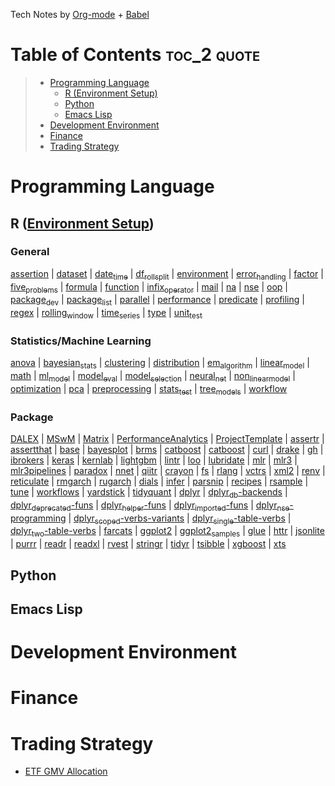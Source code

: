 #+STARTUP: folded indent inlineimages latexpreview
#+PROPERTY: header-args:R :results output :colnames yes :exports both :session *R:notes*

Tech Notes by  [[https://orgmode.org/ja/][Org-mode]] + [[https://orgmode.org/worg/org-contrib/babel/][Babel]]

* Table of Contents :toc_2:quote:
#+BEGIN_QUOTE
- [[#programming-language][Programming Language]]
  - [[#r-environment-setup][R (Environment Setup)]]
  - [[#python][Python]]
  - [[#emacs-lisp][Emacs Lisp]]
- [[#development-environment][Development Environment]]
- [[#finance][Finance]]
- [[#trading-strategy][Trading Strategy]]
#+END_QUOTE

* Programming Language
** R ([[file:./lang/r/R_env.org][Environment Setup]])

#+begin_src R :results silent :exports none
org_links <- function(sub_dir = "lang/r/general", collapse = " | ", package = FALSE) {
  dir <- glue::glue("~/Dropbox/repos/github/five-dots/notes/{sub_dir}")
  files <- fs::dir_ls(dir, recurse = TRUE, regexp = ".org$")

  links <- purrr::map_chr(files, function(file) {
    if (!stringr::str_ends(file, ".org")) return("")
    path <- stringr::str_extract(file, "(?<=notes\\/).*")
    name <- stringr::str_remove(tail(stringr::str_split(file, "/")[[1]], 1), ".org$")
    if (package) name <- glue::glue(" ={{{name}}}= ")
    glue::glue("[[file:./{path}][{name}]]")
  })
  chr <- paste(links, collapse = " | ")
  cat(chr, "\n")
}
#+end_src

*** General

#+begin_src R :results raw :exports results
org_links("lang/r/general")
#+end_src

#+RESULTS:
[[file:./lang/r/general/assertion.org][assertion]] | [[file:./lang/r/general/dataset.org][dataset]] | [[file:./lang/r/general/date_time.org][date_time]] | [[file:./lang/r/general/df_roll_split/df_roll_split.org][df_roll_split]] | [[file:./lang/r/general/environment.org][environment]] | [[file:./lang/r/general/error_handling.org][error_handling]] | [[file:./lang/r/general/factor.org][factor]] | [[file:./lang/r/general/five_problems.org][five_problems]] | [[file:./lang/r/general/formula.org][formula]] | [[file:./lang/r/general/function.org][function]] | [[file:./lang/r/general/infix_operator.org][infix_operator]] | [[file:./lang/r/general/mail.org][mail]] | [[file:./lang/r/general/na/na.org][na]] | [[file:./lang/r/general/nse.org][nse]] | [[file:./lang/r/general/oop.org][oop]] | [[file:./lang/r/general/package_dev.org][package_dev]] | [[file:./lang/r/general/package_list.org][package_list]] | [[file:./lang/r/general/parallel.org][parallel]] | [[file:./lang/r/general/performance.org][performance]] | [[file:./lang/r/general/predicate.org][predicate]] | [[file:./lang/r/general/profiling.org][profiling]] | [[file:./lang/r/general/regex.org][regex]] | [[file:./lang/r/general/rolling_window.org][rolling_window]] | [[file:./lang/r/general/time_series.org][time_series]] | [[file:./lang/r/general/type.org][type]] | [[file:./lang/r/general/unit_test.org][unit_test]]

*** Statistics/Machine Learning

#+begin_src R :results raw :exports results
org_links("lang/r/stats")
#+end_src

#+RESULTS:
[[file:./lang/r/stats/anova.org][anova]] | [[file:./lang/r/stats/bayesian_stats.org][bayesian_stats]] | [[file:./lang/r/stats/clustering.org][clustering]] | [[file:./lang/r/stats/distribution.org][distribution]] | [[file:./lang/r/stats/em_algorithm.org][em_algorithm]] | [[file:./lang/r/stats/linear_model.org][linear_model]] | [[file:./lang/r/stats/math.org][math]] | [[file:./lang/r/stats/ml_model.org][ml_model]] | [[file:./lang/r/stats/model_eval.org][model_eval]] | [[file:./lang/r/stats/model_selection.org][model_selection]] | [[file:./lang/r/stats/neural_net.org][neural_net]] | [[file:./lang/r/stats/non_linear_model.org][non_linear_model]] | [[file:./lang/r/stats/optimization.org][optimization]] | [[file:./lang/r/stats/pca.org][pca]] | [[file:./lang/r/stats/preprocessing.org][preprocessing]] | [[file:./lang/r/stats/stats_test.org][stats_test]] | [[file:./lang/r/stats/tree_models.org][tree_models]] | [[file:./lang/r/stats/workflow.org][workflow]]

*** Package

#+begin_src R :results raw :exports results
org_links("lang/r/package")
#+end_src

#+RESULTS:
[[file:./lang/r/package/DALEX/DALEX.org][DALEX]] | [[file:./lang/r/package/MSwM/MSwM.org][MSwM]] | [[file:./lang/r/package/Matrix.org][Matrix]] | [[file:./lang/r/package/PerformanceAnalytics.org][PerformanceAnalytics]] | [[file:./lang/r/package/ProjectTemplate/ProjectTemplate.org][ProjectTemplate]] | [[file:./lang/r/package/assertr.org][assertr]] | [[file:./lang/r/package/assertthat.org][assertthat]] | [[file:./lang/r/package/base.org][base]] | [[file:./lang/r/package/bayesplot/bayesplot.org][bayesplot]] | [[file:./lang/r/package/brms/brms.org][brms]] | [[file:./lang/r/package/catboost/catboost.org][catboost]] | [[file:./lang/r/package/catboost.org][catboost]] | [[file:./lang/r/package/curl.org][curl]] | [[file:./lang/r/package/drake/drake.org][drake]] | [[file:./lang/r/package/gh.org][gh]] | [[file:./lang/r/package/ibrokers.org][ibrokers]] | [[file:./lang/r/package/keras/keras.org][keras]] | [[file:./lang/r/package/kernlab.org][kernlab]] | [[file:./lang/r/package/lightgbm.org][lightgbm]] | [[file:./lang/r/package/lintr.org][lintr]] | [[file:./lang/r/package/loo.org][loo]] | [[file:./lang/r/package/lubridate.org][lubridate]] | [[file:./lang/r/package/mlr/mlr.org][mlr]] | [[file:./lang/r/package/mlr/mlr3.org][mlr3]] | [[file:./lang/r/package/mlr/mlr3pipelines.org][mlr3pipelines]] | [[file:./lang/r/package/mlr/paradox.org][paradox]] | [[file:./lang/r/package/nnet.org][nnet]] | [[file:./lang/r/package/qiitr.org][qiitr]] | [[file:./lang/r/package/r-lib/crayon.org][crayon]] | [[file:./lang/r/package/r-lib/fs.org][fs]] | [[file:./lang/r/package/r-lib/rlang.org][rlang]] | [[file:./lang/r/package/r-lib/vctrs.org][vctrs]] | [[file:./lang/r/package/r-lib/xml2.org][xml2]] | [[file:./lang/r/package/renv/renv.org][renv]] | [[file:./lang/r/package/reticulate.org][reticulate]] | [[file:./lang/r/package/rmgarch.org][rmgarch]] | [[file:./lang/r/package/rugarch.org][rugarch]] | [[file:./lang/r/package/tidymodels/dials.org][dials]] | [[file:./lang/r/package/tidymodels/infer.org][infer]] | [[file:./lang/r/package/tidymodels/parsnip.org][parsnip]] | [[file:./lang/r/package/tidymodels/recipes.org][recipes]] | [[file:./lang/r/package/tidymodels/rsample.org][rsample]] | [[file:./lang/r/package/tidymodels/tune.org][tune]] | [[file:./lang/r/package/tidymodels/workflows.org][workflows]] | [[file:./lang/r/package/tidymodels/yardstick.org][yardstick]] | [[file:./lang/r/package/tidyquant/tidyquant.org][tidyquant]] | [[file:./lang/r/package/tidyverse/dplyr/dplyr.org][dplyr]] | [[file:./lang/r/package/tidyverse/dplyr/dplyr_db-backends.org][dplyr_db-backends]] | [[file:./lang/r/package/tidyverse/dplyr/dplyr_deprecated-funs.org][dplyr_deprecated-funs]] | [[file:./lang/r/package/tidyverse/dplyr/dplyr_helper-funs.org][dplyr_helper-funs]] | [[file:./lang/r/package/tidyverse/dplyr/dplyr_imported-funs.org][dplyr_imported-funs]] | [[file:./lang/r/package/tidyverse/dplyr/dplyr_nse-programming.org][dplyr_nse-programming]] | [[file:./lang/r/package/tidyverse/dplyr/dplyr_scoped-verbs-variants.org][dplyr_scoped-verbs-variants]] | [[file:./lang/r/package/tidyverse/dplyr/dplyr_single-table-verbs.org][dplyr_single-table-verbs]] | [[file:./lang/r/package/tidyverse/dplyr/dplyr_two-table-verbs.org][dplyr_two-table-verbs]] | [[file:./lang/r/package/tidyverse/farcats.org][farcats]] | [[file:./lang/r/package/tidyverse/ggplot2/ggplot2.org][ggplot2]] | [[file:./lang/r/package/tidyverse/ggplot2/ggplot2_samples.org][ggplot2_samples]] | [[file:./lang/r/package/tidyverse/glue.org][glue]] | [[file:./lang/r/package/tidyverse/httr.org][httr]] | [[file:./lang/r/package/tidyverse/jsonlite.org][jsonlite]] | [[file:./lang/r/package/tidyverse/purrr.org][purrr]] | [[file:./lang/r/package/tidyverse/readr.org][readr]] | [[file:./lang/r/package/tidyverse/readxl.org][readxl]] | [[file:./lang/r/package/tidyverse/rvest.org][rvest]] | [[file:./lang/r/package/tidyverse/stringr.org][stringr]] | [[file:./lang/r/package/tidyverse/tidyr.org][tidyr]] | [[file:./lang/r/package/tsibble.org][tsibble]] | [[file:./lang/r/package/xgboost/xgboost.org][xgboost]] | [[file:./lang/r/package/xts.org][xts]]

** Python
** Emacs Lisp
* Development Environment
* Finance
* Trading Strategy

- [[https://github.com/five-dots/etf-gmv-strat][ETF GMV Allocation]]
